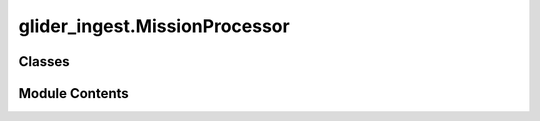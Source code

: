 glider_ingest.MissionProcessor
==============================

.. py:module:: glider_ingest.MissionProcessor


Classes
-------

.. autoapisummary::

   glider_ingest.MissionProcessor.MissionProcessor


Module Contents
---------------

.. py:class:: MissionProcessor

   A class to process and manage mission data for glider operations.

   This class integrates data from science and flight logs, combines them
   into a mission dataset, and saves the processed data to a NetCDF file.

   Attributes
   ----------
   mission_data : MissionData
       An instance of the MissionData class containing mission-related configurations and paths.


   .. py:method:: generate_mission_dataset()

      Generate the mission dataset by combining science and flight data.

      This method performs the following steps:
      1. Sets up mission metadata.
      2. Processes science and flight data.
      3. Combines science and flight datasets into a mission dataset.
      4. Adds gridded data and global attributes to the mission dataset.

      Raises
      ------
      AttributeError
          If `self.mission_data` does not contain the necessary data for processing.



   .. py:method:: process_fli()

      Process flight data for the mission.

      This method initializes a FlightProcessor, processes the flight data,
      and updates the mission data with the processed results.

      Returns
      -------
      MissionData
          Updated mission data after processing flight data.



   .. py:method:: process_sci()

      Process science data for the mission.

      This method initializes a ScienceProcessor, processes the science data,
      and updates the mission data with the processed results.

      Returns
      -------
      MissionData
          Updated mission data after processing science data.



   .. py:method:: save_mission_dataset()

      Save the mission dataset to a NetCDF file.

      This method generates the mission dataset if it has not already been created
      and saves the dataset to the configured output NetCDF file.

      Raises
      ------
      AttributeError
          If `self.mission_data` does not contain a mission dataset to save.



   .. py:attribute:: mission_data
      :type:  glider_ingest.MissionData.MissionData


